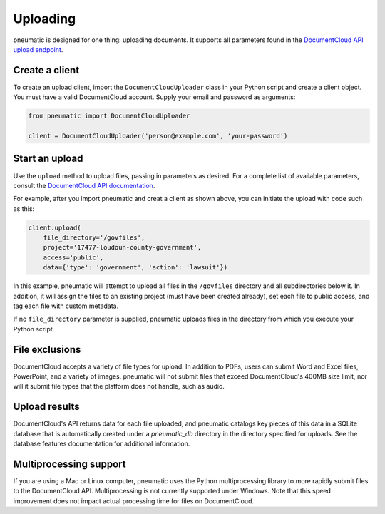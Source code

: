 Uploading
=========

pneumatic is designed for one thing: uploading documents. It supports all parameters found in the `DocumentCloud API upload endpoint <https://www.documentcloud.org/help/api#upload-documents>`_.

Create a client
---------------

To create an upload client, import the ``DocumentCloudUploader`` class in your Python script and create a client object. You must have a valid DocumentCloud account. Supply your email and password as arguments:

.. code-block:: python

    from pneumatic import DocumentCloudUploader

    client = DocumentCloudUploader('person@example.com', 'your-password')

Start an upload
---------------

Use the ``upload`` method to upload files, passing in parameters as desired. For a complete list of available parameters, consult the `DocumentCloud API documentation <https://www.documentcloud.org/help/api#upload-documents>`_.

For example, after you import pneumatic and creat a client as shown above, you can initiate the upload with code such as this:

.. code-block:: python

    client.upload(
        file_directory='/govfiles',
        project='17477-loudoun-county-government',
        access='public',
        data={'type': 'government', 'action': 'lawsuit'})

In this example, pneumatic will attempt to upload all files in the ``/govfiles`` directory and all subdirectories below it. In addition, it will assign the files to an existing project (must have been created already), set each file to public access, and tag each file with custom metadata.

If no ``file_directory`` parameter is supplied, pneumatic uploads files in the directory from which you execute your Python script.

File exclusions
---------------

DocumentCloud accepts a variety of file types for upload. In addition to PDFs, users can submit Word and Excel files, PowerPoint, and a variety of images. pneumatic will not submit files that exceed DocumentCloud's 400MB size limit, nor will it submit file types that the platform does not handle, such as audio.

Upload results
--------------

DocumentCloud's API returns data for each file uploaded, and pneumatic catalogs key pieces of this data in a SQLite database that is automatically created under a `pneumatic_db` directory in the directory specified for uploads. See the database features documentation for additional information.

Multiprocessing support
-----------------------

If you are using a Mac or Linux computer, pneumatic uses the Python multiprocessing library to more rapidly submit files to the DocumentCloud API. Multiprocessing is not currently supported under Windows. Note that this speed improvement does not impact actual processing time for files on DocumentCloud.
